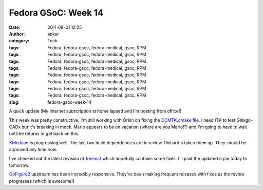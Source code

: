 Fedora GSoC: Week 14
####################
:date: 2011-08-01 12:25
:author: ankur
:category: Tech
:tags: Fedora, fedora-gsoc, fedora-medical, gsoc, RPM
:tags: Fedora, fedora-gsoc, fedora-medical, gsoc, RPM
:tags: Fedora, fedora-gsoc, fedora-medical, gsoc, RPM
:tags: Fedora, fedora-gsoc, fedora-medical, gsoc, RPM
:tags: Fedora, fedora-gsoc, fedora-medical, gsoc, RPM
:tags: Fedora, fedora-gsoc, fedora-medical, gsoc, RPM
:tags: Fedora, fedora-gsoc, fedora-medical, gsoc, RPM
:tags: Fedora, fedora-gsoc, fedora-medical, gsoc, RPM
:slug: fedora-gsoc-week-14

A quick update (My internet subscription at home lapsed and I'm posting
from office!)

This week was pretty constructive. I'm still working with Orion on
fixing the `DCMTK.cmake file`_. I need ITK to test Ginkgo-CADx but it's
breaking in mock. Mario appears to be on vacation (where are you
Mario!?) and I'm going to have to wait until he returns to get back on
this.

`XMedcon`_ is progressing well. The last two build dependencies are in
review. Richard's taken them up. They should be approved any time now.

I've checked out the latest revision of `freemat`_ which hopefully
contains some fixes. I'll post the updated srpm today to tomorrow.

`GoFigure2`_ upstream has been incredibly responsive. They've been
making frequent releases with fixes as the review progresses (which is
awesome!)

.. _DCMTK.cmake file: https://bugzilla.redhat.com/show_bug.cgi?id=720140
.. _XMedcon: https://bugzilla.redhat.com/show_bug.cgi?id=714328
.. _freemat: https://bugzilla.redhat.com/show_bug.cgi?id=715180
.. _GoFigure2: https://bugzilla.redhat.com/show_bug.cgi?id=720121
